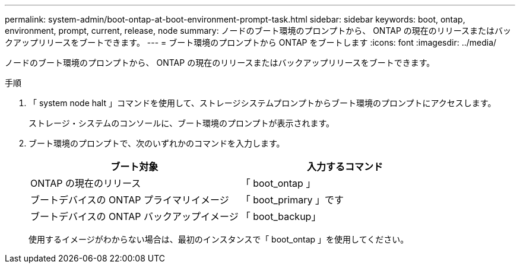 ---
permalink: system-admin/boot-ontap-at-boot-environment-prompt-task.html 
sidebar: sidebar 
keywords: boot, ontap, environment, prompt, current, release, node 
summary: ノードのブート環境のプロンプトから、 ONTAP の現在のリリースまたはバックアップリリースをブートできます。 
---
= ブート環境のプロンプトから ONTAP をブートします
:icons: font
:imagesdir: ../media/


[role="lead"]
ノードのブート環境のプロンプトから、 ONTAP の現在のリリースまたはバックアップリリースをブートできます。

.手順
. 「 system node halt 」コマンドを使用して、ストレージシステムプロンプトからブート環境のプロンプトにアクセスします。
+
ストレージ・システムのコンソールに、ブート環境のプロンプトが表示されます。

. ブート環境のプロンプトで、次のいずれかのコマンドを入力します。
+
|===
| ブート対象 | 入力するコマンド 


 a| 
ONTAP の現在のリリース
 a| 
「 boot_ontap 」



 a| 
ブートデバイスの ONTAP プライマリイメージ
 a| 
「 boot_primary 」です



 a| 
ブートデバイスの ONTAP バックアップイメージ
 a| 
「 boot_backup」

|===
+
使用するイメージがわからない場合は、最初のインスタンスで「 boot_ontap 」を使用してください。


